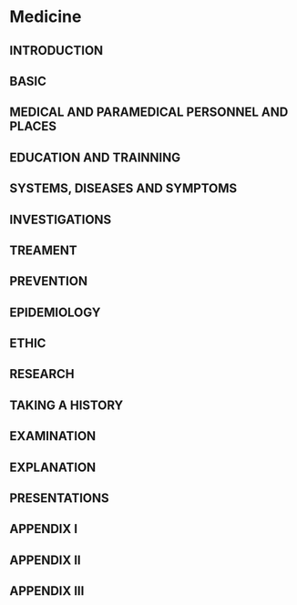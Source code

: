 #+options: toc:nil

* Medicine

** INTRODUCTION

** BASIC

** MEDICAL AND PARAMEDICAL PERSONNEL AND PLACES

** EDUCATION AND TRAINNING

** SYSTEMS, DISEASES AND SYMPTOMS

** INVESTIGATIONS

** TREAMENT

** PREVENTION

** EPIDEMIOLOGY

** ETHIC

** RESEARCH

** TAKING A HISTORY

** EXAMINATION

** EXPLANATION

** PRESENTATIONS

** APPENDIX I

** APPENDIX II

** APPENDIX III

